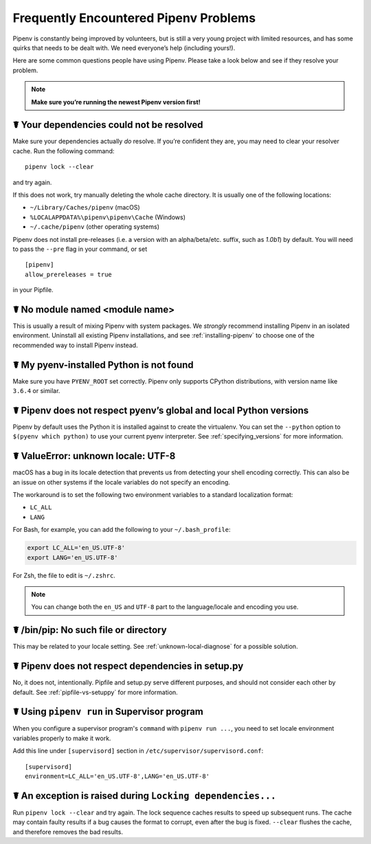 .. _diagnose:

Frequently Encountered Pipenv Problems
======================================

Pipenv is constantly being improved by volunteers, but is still a very young
project with limited resources, and has some quirks that needs to be dealt
with. We need everyone’s help (including yours!).

Here are some common questions people have using Pipenv. Please take a look
below and see if they resolve your problem.

.. Note:: **Make sure you’re running the newest Pipenv version first!**

☤ Your dependencies could not be resolved
-----------------------------------------

Make sure your dependencies actually *do* resolve. If you’re confident they
are, you may need to clear your resolver cache. Run the following command::

    pipenv lock --clear

and try again.

If this does not work, try manually deleting the whole cache directory. It is
usually one of the following locations:

* ``~/Library/Caches/pipenv`` (macOS)
* ``%LOCALAPPDATA%\pipenv\pipenv\Cache`` (Windows)
* ``~/.cache/pipenv`` (other operating systems)

Pipenv does not install pre-releases (i.e. a version with an alpha/beta/etc.
suffix, such as *1.0b1*) by default. You will need to pass the ``--pre`` flag
in your command, or set

::

    [pipenv]
    allow_prereleases = true

in your Pipfile.

☤ No module named <module name>
---------------------------------

This is usually a result of mixing Pipenv with system packages. We *strongly*
recommend installing Pipenv in an isolated environment. Uninstall all existing
Pipenv installations, and see :ref:`installing-pipenv` to choose one of the
recommended way to install Pipenv instead.

☤ My pyenv-installed Python is not found
----------------------------------------

Make sure you have ``PYENV_ROOT`` set correctly. Pipenv only supports CPython
distributions, with version name like ``3.6.4`` or similar.

☤ Pipenv does not respect pyenv’s global and local Python versions
------------------------------------------------------------------

Pipenv by default uses the Python it is installed against to create the
virtualenv. You can set the ``--python`` option to ``$(pyenv which python)``
to use your current pyenv interpreter. See :ref:`specifying_versions` for more
information.

.. _unknown-local-diagnose:

☤ ValueError: unknown locale: UTF-8
-----------------------------------

macOS has a bug in its locale detection that prevents us from detecting your
shell encoding correctly. This can also be an issue on other systems if the
locale variables do not specify an encoding.

The workaround is to set the following two environment variables to a standard
localization format:

* ``LC_ALL``
* ``LANG``

For Bash, for example, you can add the following to your ``~/.bash_profile``:

.. code-block:: bash

    export LC_ALL='en_US.UTF-8'
    export LANG='en_US.UTF-8'

For Zsh, the file to edit is ``~/.zshrc``.

.. Note:: You can change both the ``en_US`` and ``UTF-8`` part to the
          language/locale and encoding you use.

☤ /bin/pip: No such file or directory
-------------------------------------

This may be related to your locale setting. See :ref:`unknown-local-diagnose`
for a possible solution.


☤ Pipenv does not respect dependencies in setup.py
--------------------------------------------------

No, it does not, intentionally. Pipfile and setup.py serve different purposes,
and should not consider each other by default. See :ref:`pipfile-vs-setuppy`
for more information.

☤ Using ``pipenv run`` in Supervisor program
---------------------------------------------

When you configure a supervisor program's ``command`` with ``pipenv run ...``, you
need to set locale environment variables properly to make it work.

Add this line under ``[supervisord]`` section in ``/etc/supervisor/supervisord.conf``::

    [supervisord]
    environment=LC_ALL='en_US.UTF-8',LANG='en_US.UTF-8'

☤ An exception is raised during ``Locking dependencies...``
---------------------------------------------------------

Run ``pipenv lock --clear`` and try again. The lock sequence caches results
to speed up subsequent runs. The cache may contain faulty results if a bug
causes the format to corrupt, even after the bug is fixed. ``--clear`` flushes
the cache, and therefore removes the bad results.
